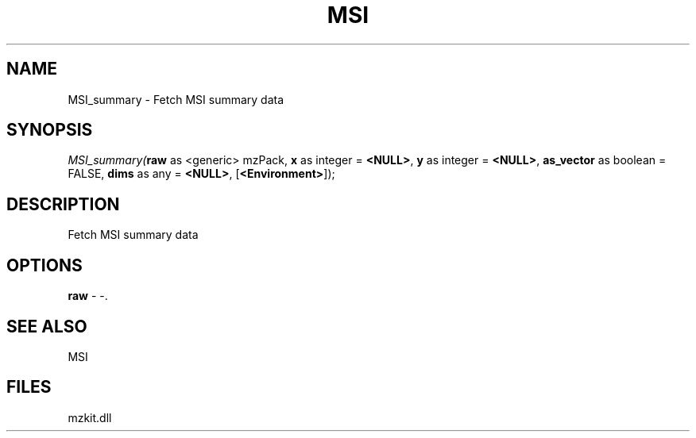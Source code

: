 .\" man page create by R# package system.
.TH MSI 1 2000-Jan "MSI_summary" "MSI_summary"
.SH NAME
MSI_summary \- Fetch MSI summary data
.SH SYNOPSIS
\fIMSI_summary(\fBraw\fR as <generic> mzPack, 
\fBx\fR as integer = \fB<NULL>\fR, 
\fBy\fR as integer = \fB<NULL>\fR, 
\fBas_vector\fR as boolean = FALSE, 
\fBdims\fR as any = \fB<NULL>\fR, 
[\fB<Environment>\fR]);\fR
.SH DESCRIPTION
.PP
Fetch MSI summary data
.PP
.SH OPTIONS
.PP
\fBraw\fB \fR\- -. 
.PP
.SH SEE ALSO
MSI
.SH FILES
.PP
mzkit.dll
.PP
